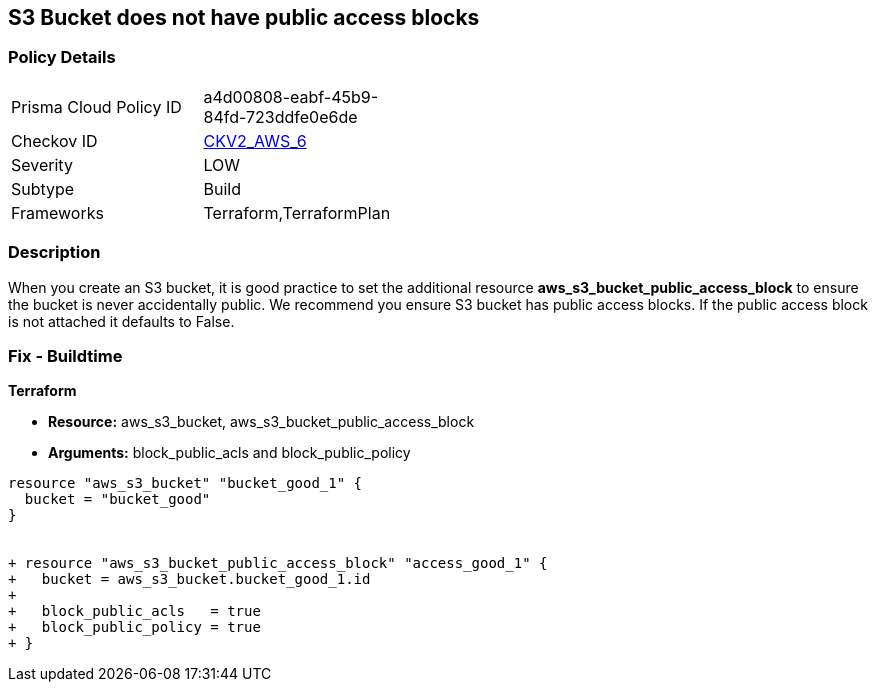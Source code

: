 == S3 Bucket does not have public access blocks


=== Policy Details 

[width=45%]
[cols="1,1"]
|=== 
|Prisma Cloud Policy ID 
| a4d00808-eabf-45b9-84fd-723ddfe0e6de

|Checkov ID 
| https://github.com/bridgecrewio/checkov/blob/main/checkov/terraform/checks/graph_checks/aws/S3BucketHasPublicAccessBlock.yaml[CKV2_AWS_6]

|Severity
|LOW

|Subtype
|Build

|Frameworks
|Terraform,TerraformPlan

|=== 



=== Description 


When you create an S3 bucket, it is good practice to set the additional resource  *aws_s3_bucket_public_access_block* to ensure the bucket is never accidentally public.
We recommend you ensure S3 bucket has public access blocks.
If the public access block is not attached it defaults to False.

=== Fix - Buildtime


*Terraform* 


* *Resource:* aws_s3_bucket, aws_s3_bucket_public_access_block
* *Arguments:* block_public_acls and block_public_policy


[source,go]
----
resource "aws_s3_bucket" "bucket_good_1" {
  bucket = "bucket_good"
}


+ resource "aws_s3_bucket_public_access_block" "access_good_1" {
+   bucket = aws_s3_bucket.bucket_good_1.id
+ 
+   block_public_acls   = true
+   block_public_policy = true
+ }
----
